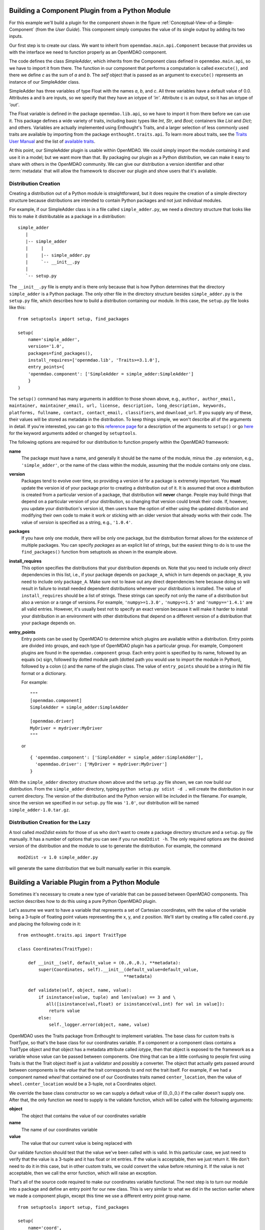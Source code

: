 .. index:: SimpleAdder

.. index:: pair: plugin; building from a Python Module


Building a Component Plugin from a Python Module
================================================

For this example we'll build a plugin for the component shown in the figure
:ref:`Conceptual-View-of-a-Simple-Component` (from the *User Guide*).  This component
simply computes the value of its single output by adding its two inputs.

Our first step is to create our class. We want to inherit from
``openmdao.main.api.Component`` because that provides us with the interface we
need to function properly as an OpenMDAO component.


.. _plugin_overview_Code1: 

.. testcode:: plugin_example

    from openmdao.lib.api import Float
    
    from openmdao.main.api import Component

    class SimpleAdder(Component):
        a = Float(0.0, iotype='in')
        b = Float(0.0, iotype='in')
        c = Float(0.0, iotype='out')
    
        def execute(self):
             self.c = self.a + self.b


The code defines the class *SimpleAdder*, which inherits from the
Component class defined in ``openmdao.main.api``, so we have to import it from
there. The function in our component that performs a computation is called
``execute()``, and there we define *c* as the sum of *a* and *b*.
The *self* object that is passed as an argument to ``execute()`` represents an
instance of our SimpleAdder class.

SimpleAdder has three variables of type Float with the names *a*, *b*, and
*c*. All three variables have a default value of 0.0. Attributes a and b
are inputs, so we specify that they have an iotype of *'in'*. Attribute
c is an output, so it has an iotype of *'out'*.

The Float variable is defined in the package ``openmdao.lib.api``, so we have to
import it from there before we can use it. This  package defines a wide variety
of traits, including basic types like *Int*, *Str*, and *Bool*; containers like
*List* and *Dict*; and others. Variables are actually implemented using
Enthought's Traits, and a larger selection of less commonly used traits are
available by importing from the package ``enthought.traits.api``. To learn more
about traits, see the  `Traits User Manual 
<http://code.enthought.com/projects/traits/docs/html/traits_user_manual/index.html>`_
and the list of  `available traits
<http://code.enthought.com/projects/files/ETS32_API/enthought.traits.api.html>`_.

At this point, our SimpleAdder plugin is usable within OpenMDAO. We could simply
import the module containing it and use it in a model; but we want more than
that. By packaging our plugin as a Python distribution, we can make it easy to share with
others in the OpenMDAO community. We can give our distribution a version identifier and
other :term:`metadata` that will allow the framework to discover our plugin and show users
that it's available. 

.. index:: creation

Distribution Creation
---------------------

Creating a distribution out of a Python module is straightforward, but it does
require the creation of a simple directory structure because distributions are
intended to contain Python packages and not just individual modules.

For example, if our SimpleAdder class is in a file called ``simple_adder.py``, 
we need a directory structure that looks like this to make it distributable
as a package in a distribution:

::

   simple_adder
      |
      |-- simple_adder
      |     |
      |     |-- simple_adder.py
      |     `-- __init__.py
      |
      `-- setup.py
      

The ``__init__.py`` file is empty and is there only because that is how
Python determines that the directory ``simple_adder`` is a Python package. The
only other file in the directory structure besides ``simple_adder.py`` is the
``setup.py`` file, which describes how to build a distribution containing our module.
In this case, the ``setup.py`` file looks like this:


..  _module_plugin_Code2:


::


    from setuptools import setup, find_packages
    
    setup(
        name='simple_adder',
        version='1.0',
        packages=find_packages(),
        install_requires=['openmdao.lib', 'Traits>=3.1.0'],
        entry_points={
        'openmdao.component': ['SimpleAdder = simple_adder:SimpleAdder']
        }
    )

    
The ``setup()`` command has many arguments in addition to those shown above,
e.g., ``author, author_email, maintainer, maintainer_email, url, license,
description, long_description, keywords, platforms, fullname, contact,
contact_email, classifiers``, and ``download_url``. If you supply any of these,
their values will be stored as metadata in the distribution. To keep things
simple, we won't describe all of the arguments in detail. If you're
interested, you can go to this 
`reference page <http://docs.python.org/distutils/apiref.html#module-distutils.core>`_ for a
description of the arguments to ``setup()`` or go
`here <http://peak.telecommunity.com/DevCenter/setuptools#new-and-changed-setup-keywords>`_ for
the keyword arguments added or changed by ``setuptools``.

The following options are required for our distribution to function properly
within the OpenMDAO framework:

**name** 
    The package must have a name, and generally it should be the name of
    the module, minus the ``.py`` extension, e.g., ``'simple_adder'``, or the name
    of the class within the module, assuming that the module contains only one
    class.

**version** 
    Packages tend to evolve over time, so providing a version id for a package is extremely
    important. You **must** update the version id of your package prior to creating a
    distribution out of it. It is assumed that once a distribution is created from a
    particular version of a package, that distribution will **never** change. People may
    build things that depend on a particular version of your distribution, so changing that
    version could break their code. If, however, you update your distribution's version id,
    then users have the option of either using the updated distribution and modifying their
    own code to make it work or sticking with an older version that already works with their
    code. The value of *version* is specified as a string, e.g., ``'1.0.4'``.

**packages**
    If you have only one module, there will be only one package, but the
    distribution format allows for the existence of multiple packages. You can
    specify *packages* as an explicit list of strings, but the easiest thing
    to do is to use the ``find_packages()`` function from setuptools as shown in
    the example above.

**install_requires**   
    This option specifies the distributions that your
    distribution depends on. Note that you need to include only *direct*
    dependencies in this list, i.e., if your package depends on ``package_A``,
    which in turn depends on ``package_B``, you need to include only
    ``package_A``. Make sure not to leave out any direct dependencies here
    because doing so will result in failure to install needed dependent
    distributions whenever your distribution is installed. The value of
    ``install_requires`` should be a list of strings. These strings can specify
    not only the name of a distribution but also a version or a range of
    versions. For example, ``'numpy>=1.3.0',`` ``'numpy<=1.5'`` and
    ``'numpy=='1.4.1'`` are all valid entries. However, it's usually best not to
    specify an exact version because it will make it harder to install your
    distribution in an environment with other distributions that depend on a
    different version of a distribution that your package depends on.

**entry_points**
    Entry points can be used by OpenMDAO to determine which plugins are
    available within a distribution. Entry points are divided into groups, and each
    type of OpenMDAO plugin has a particular group. For example, Component
    plugins are found in the ``openmdao.component`` group. Each entry
    point is specified by its name, followed by an equals (**=**) sign, followed by
    dotted module path (dotted path you would use to import the module in
    Python), followed by a colon (**:**) and the name of the plugin class. The value
    of ``entry_points`` should be a string in INI file format or a dictionary. 
    
        
    For example:
    
    ::
    
        """
        [openmdao.component]
        SimpleAdder = simple_adder:SimpleAdder
        
        [openmdao.driver]
        MyDriver = mydriver:MyDriver
        """
   
    or
     
    :: 
       
          
        { 'openmdao.component': ['SimpleAdder = simple_adder:SimpleAdder'],
          'openmdao.driver': ['MyDriver = mydriver:MyDriver']
        }

        
With the ``simple_adder`` directory structure shown above and the ``setup.py``
file shown, we can now build our distribution. From the ``simple_adder``
directory, typing ``python setup.py sdist -d .`` will create the distribution
in our current directory. The version of the distribution and the Python
version will be included in the filename. For example, since the version we
specified in our ``setup.py`` file was ``'1.0'``, our distribution will be named 
``simple_adder-1.0.tar.gz``. 


.. index:: mod2dist

Distribution Creation for the Lazy
----------------------------------

A tool called *mod2dist* exists for those of us who don't want to create a package
directory structure and a ``setup.py`` file manually. It has a number of options that you
can see if you run ``mod2dist -h``.  The only required options are the desired version
of the distribution and the module to use to generate the distribution.  For example, 
the command

::

   mod2dist -v 1.0 simple_adder.py
   
   
will generate the same distribution that we built manually earlier in this example.


.. _Building-a-Variable-Plugin:

Building a Variable Plugin from a Python Module
===============================================

Sometimes it's necessary to create a new type of variable that can be passed 
between OpenMDAO components.  This section describes how to do this using a 
pure Python OpenMDAO plugin.

Let's assume we want to have a variable that represents a set of Cartesian 
coordinates, with the value of the variable being a 3-tuple of floating point
values representing the x, y, and z position.  We'll start by creating a 
file called ``coord.py`` and placing the following code in it:

::

    from enthought.traits.api import TraitType
    
    class Coordinates(TraitType):
    
        def __init__(self, default_value = (0.,0.,0.), **metadata):
            super(Coordinates, self).__init__(default_value=default_value,
                                             **metadata)
    
        def validate(self, object, name, value):
            if isinstance(value, tuple) and len(value) == 3 and \
               all([isinstance(val,float) or isinstance(val,int) for val in value]):
                return value
            else:
                self._logger.error(object, name, value)


OpenMDAO uses the Traits package from Enthought to implement variables. The
base class for custom traits is *TraitType*, so that's the base class for our
coordinates variable. If a component or a component class contains a TraitType
object and that object has a metadata attribute called *iotype*, then that object
is exposed to the framework as a variable whose value can be passed between
components.  One thing that can be a little confusing to people first using Traits
is that the Trait object itself is just a validator and possibly a converter.  The
object that actually gets passed around between components is the *value* that the
trait corresponds to and not the trait itself. For example, if we had a component
named *wheel* that contained one of our Coordinates traits named
``center_location``, then the value of ``wheel.center_location`` would be a 3-tuple,
not a Coordinates object.

We override the base class constructor so we can supply a default value of
(0.,0.,0.) if the caller doesn't supply one. After that, the only function we
need to supply is the validate function, which will be called with the
following arguments:

**object**
    The object that contains the value of our coordinates variable

**name**
    The name of our coordinates variable

**value**
    The value that our current value is being replaced with


Our validate function should test that the value we've been called with is
valid. In this particular case, we just need to verify that the value is a
3-tuple and it has float or int entries. If the value is acceptable, then we
just return it. We don't need to do it in this case, but in other custom
traits, we could convert the value before returning it. If the value
is not acceptable, then we call the error function, which will raise an
exception.

That's all of the source code required to make our coordinates variable 
functional.  The next step is to turn our module into a package and define
an entry point for our new class.  This is very similar to what we did in the
section earlier where we made a component plugin, except this time we use
a different entry point group name.


::


    from setuptools import setup, find_packages
    
    setup(
        name='coord',
        version='1.0',
        packages=find_packages(),
        install_requires=['Traits>=3.1.0'],
        entry_points={
          'openmdao.variable': ['Coordinates = coord:Coordinates']
        }
    )

We can create this file by hand or generate it using mod2dist, as shown in
an earlier section.

